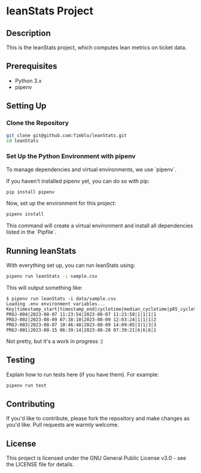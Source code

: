 * leanStats Project

** Description
This is the leanStats project, which computes lean metrics on ticket data.

** Prerequisites
- Python 3.x
- pipenv

** Setting Up

*** Clone the Repository
#+BEGIN_SRC bash
git clone git@github.com:fimblo/leanStats.git
cd leanStats
#+END_SRC

*** Set Up the Python Environment with pipenv

To manage dependencies and virtual environments, we use `pipenv`.

If you haven't installed pipenv yet, you can do so with pip:

#+BEGIN_SRC bash
pip install pipenv
#+END_SRC

Now, set up the environment for this project:

#+BEGIN_SRC bash
pipenv install
#+END_SRC

This command will create a virtual environment and install all
dependencies listed in the `Pipfile`.

** Running leanStats

With everything set up, you can run leanStats using:

#+BEGIN_SRC bash
pipenv run leanStats -i sample.csv
#+END_SRC

This will output something like:
#+begin_example
$ pipenv run leanStats -i data/sample.csv 
Loading .env environment variables...
Key|timestamp_start|timestamp_end|cycletime|median_cycletime|p85_cycletime|throughput
PROJ-004|2023-08-07 11:23:54|2023-08-07 11:23:58|1|1|1|1
PROJ-002|2023-08-09 07:38:10|2023-08-09 12:03:24|1|1|1|2
PROJ-003|2023-08-07 10:46:48|2023-08-09 14:09:05|3|1|3|3
PROJ-001|2023-08-15 06:39:14|2023-08-20 07:39:21|6|6|6|1
#+end_example

Not pretty, but it's a work in progress :)

** Testing

Explain how to run tests here (if you have them). For example:

#+BEGIN_SRC bash
pipenv run test
#+END_SRC

** Contributing

If you'd like to contribute, please fork the repository and make
changes as you'd like. Pull requests are warmly welcome.

** License
This project is licensed under the GNU General Public License v3.0 -
see the LICENSE file for details.
